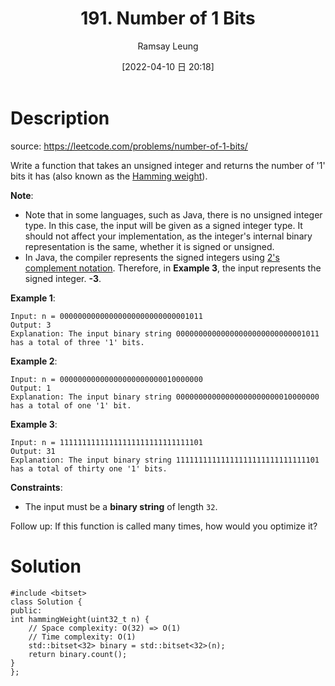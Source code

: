 #+LATEX_CLASS: ramsay-org-article
#+LATEX_CLASS_OPTIONS: [oneside,A4paper,12pt]
#+AUTHOR: Ramsay Leung
#+EMAIL: ramsayleung@gmail.com
#+DATE: 2022-04-10 日 20:18
#+HUGO_BASE_DIR: ~/code/org/leetcode_book
#+HUGO_SECTION: docs/100
#+HUGO_AUTO_SET_LASTMOD: t
#+HUGO_DRAFT: false
#+DATE: [2022-04-10 日 20:18]
#+TITLE: 191. Number of 1 Bits
#+HUGO_WEIGHT: 191

* Description
  source: https://leetcode.com/problems/number-of-1-bits/

  Write a function that takes an unsigned integer and returns the number of '1' bits it has (also known as the [[https://en.wikipedia.org/wiki/Hamming_weight][Hamming weight]]).

  *Note*:

  - Note that in some languages, such as Java, there is no unsigned integer type. In this case, the input will be given as a signed integer type. It should not affect your implementation, as the integer's internal binary representation is the same, whether it is signed or unsigned.
  - In Java, the compiler represents the signed integers using [[https://en.wikipedia.org/wiki/Two%27s_complement][2's complement notation]]. Therefore, in *Example 3*, the input represents the signed integer. *-3*.
 

  *Example 1*:

  #+begin_example
  Input: n = 00000000000000000000000000001011
  Output: 3
  Explanation: The input binary string 00000000000000000000000000001011 has a total of three '1' bits.
  #+end_example

  *Example 2*:

  #+begin_example
  Input: n = 00000000000000000000000010000000
  Output: 1
  Explanation: The input binary string 00000000000000000000000010000000 has a total of one '1' bit.
  #+end_example

  *Example 3*:

  #+begin_example
  Input: n = 11111111111111111111111111111101
  Output: 31
  Explanation: The input binary string 11111111111111111111111111111101 has a total of thirty one '1' bits.
  #+end_example

  *Constraints*:

  - The input must be a *binary string* of length =32=.

  Follow up: If this function is called many times, how would you optimize it?
* Solution
  #+begin_src C++
    #include <bitset>
    class Solution {
    public:
	int hammingWeight(uint32_t n) {
	    // Space complexity: O(32) => O(1)
	    // Time complexity: O(1)
	    std::bitset<32> binary = std::bitset<32>(n);
	    return binary.count();
	}
    };
  #+end_src

